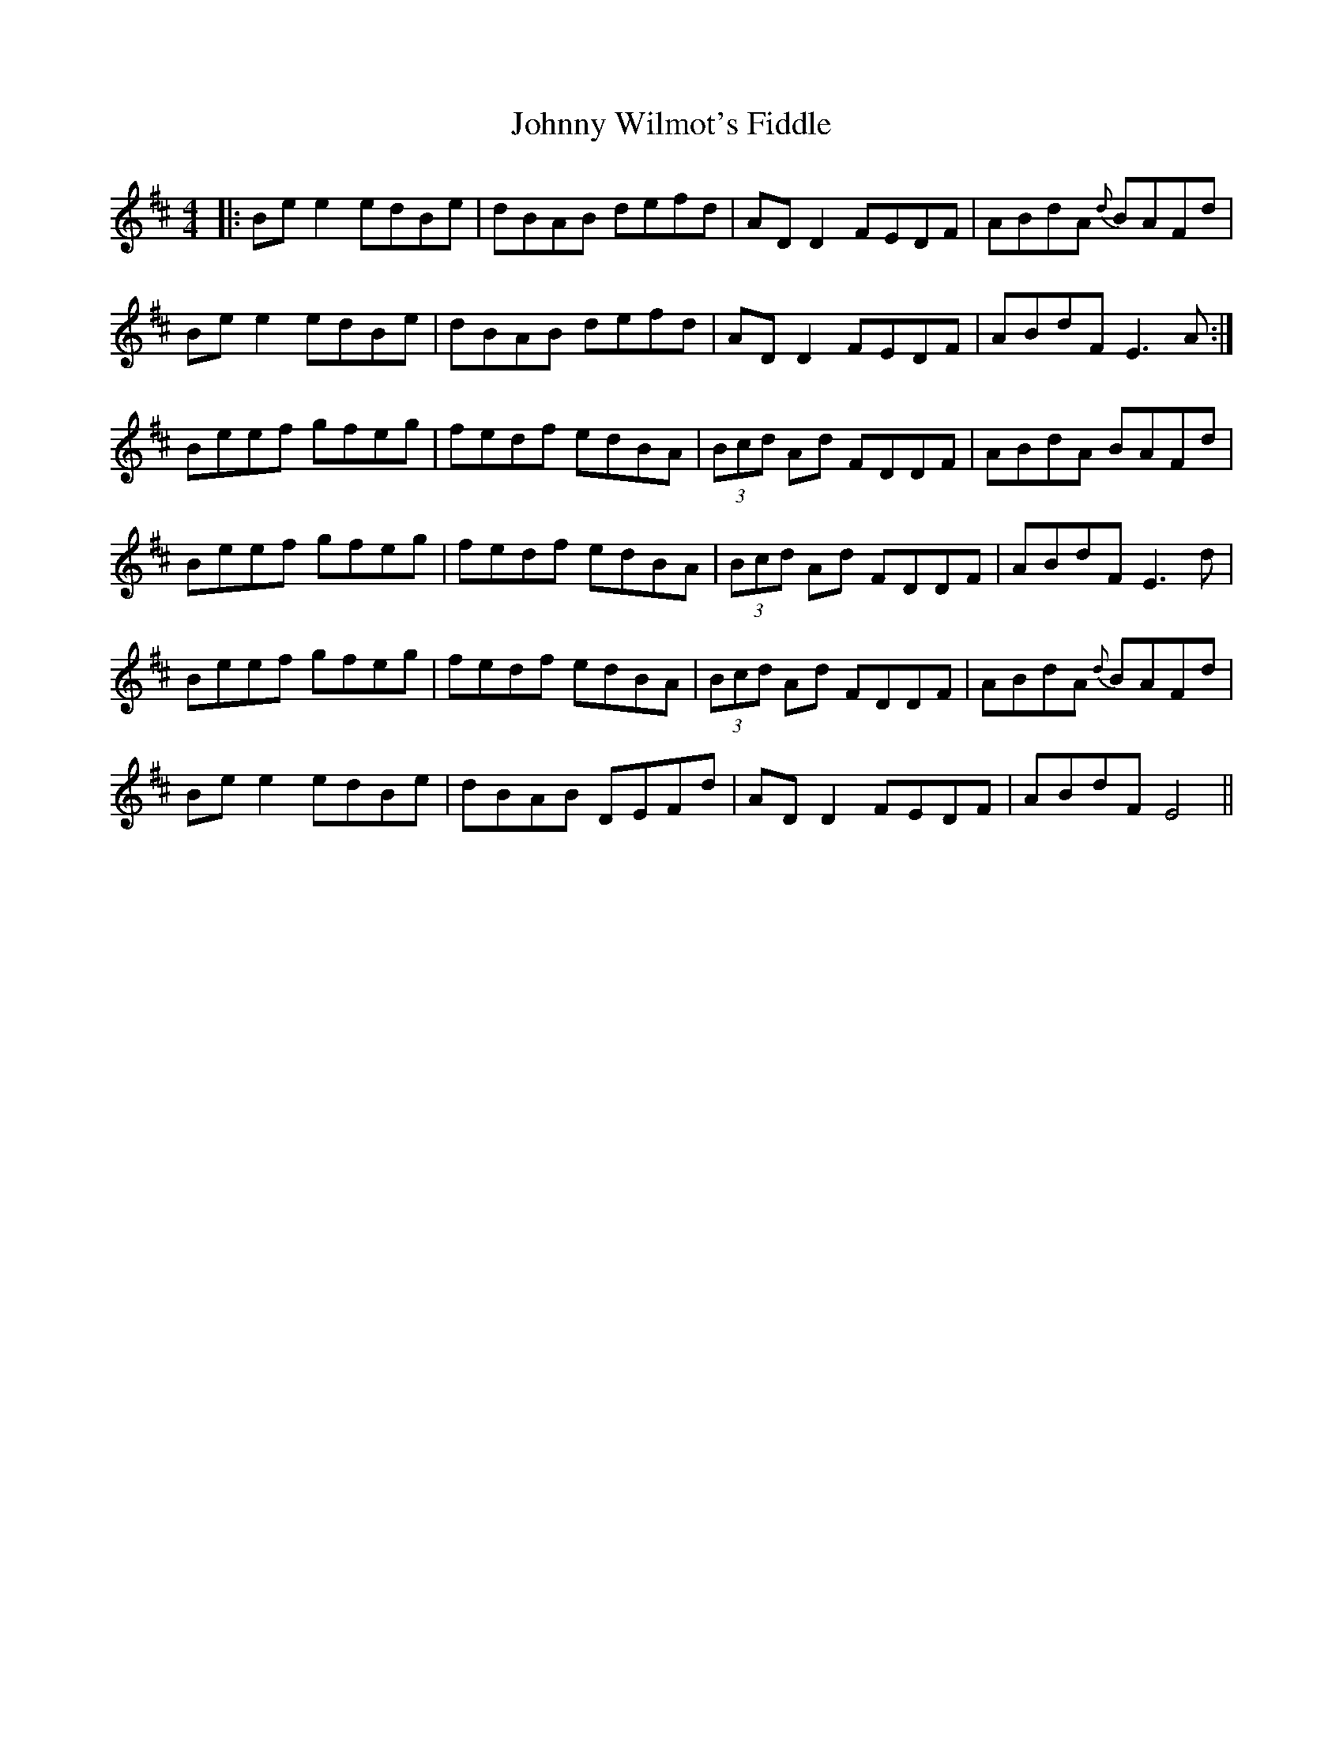 X: 20822
T: Johnny Wilmot's Fiddle
R: reel
M: 4/4
K: Edorian
|:Be e2 edBe|dBAB defd|AD D2 FEDF|ABdA {d}BAFd|
Be e2 edBe|dBAB defd|AD D2 FEDF|ABdF E3A:|
Beef gfeg|fedf edBA|(3Bcd Ad FDDF|ABdA BAFd|
Beef gfeg|fedf edBA|(3Bcd Ad FDDF|ABdF E3d|
Beef gfeg|fedf edBA|(3Bcd Ad FDDF|ABdA {d}BAFd|
Be e2 edBe|dBAB DEFd|AD D2 FEDF|ABdF E4||

